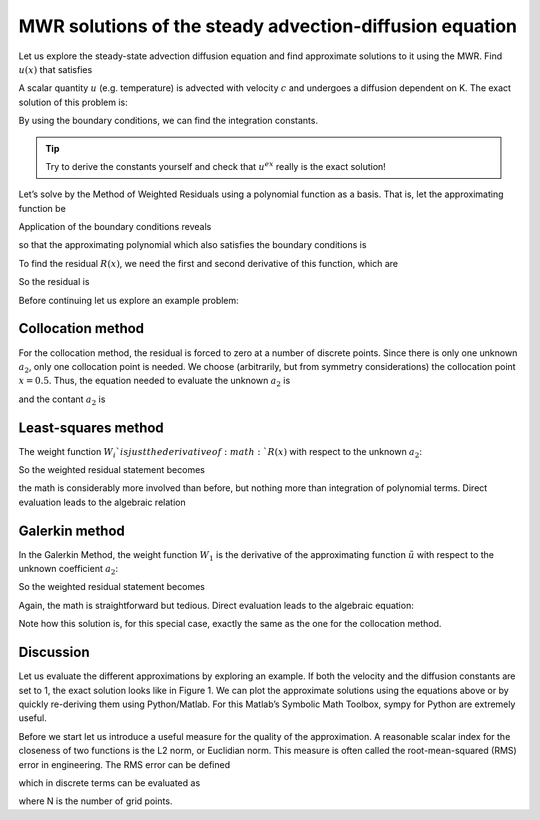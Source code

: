 MWR solutions of the steady advection-diffusion equation
========================================================

Let us explore the steady-state advection diffusion equation and find approximate solutions to it using the MWR. Find :math:`u(x)` that satisfies


.. math::
    :label: eq:ss_heat_mwr

    \begin{align}
    \begin{split}
    \frac{\partial u}{\partial t} = K \frac{\partial^2 u}{\partial x^2} - c\frac{\partial u}{\partial x}=0\\
    c\frac{\partial u}{\partial x} - K \frac{\partial^2 u}{\partial x^2} =0\\
    u(0)=0\\
    u(1)=1
    \end{split}
    \end{align}

A scalar quantity :math:`u` (e.g. temperature) is advected with velocity :math:`c` and undergoes a diffusion dependent on K. The exact solution of this problem is:

.. math::
    :label: eq:ss_heat_mwr_analytical

    u^{ex}(x)=C_1 \exp \left ( \frac{c}{K} x \right ) + C_2

By using the boundary conditions, we can find the integration constants.

.. math::
    :label: eq:ss_heat_mwr_analytical_2

    \begin{align}
    \begin{split}
    C_1 &= -C_2\\
    C_2 &= \frac{1}{1-\exp \left (\frac{c}{K} \right )}
    \end{split}
    \end{align}   

.. tip::

    Try to derive the constants yourself and check that :math:`u^{ex}` really is the exact solution!


Let’s solve by the Method of Weighted Residuals using a polynomial function as a basis. That is, let the approximating function be

.. math::
    :label: eq:mwr_example_1
    
    \tilde{u}(x)=a_0 + a_1 x + a_2 x^2

Application of the boundary conditions reveals

.. math::
    :label: eq:mwr_example_2

    \begin{align}
    \begin{split}
    \tilde{u}(0) &= 0=a_0\\
    \tilde{u}(1) &= 1=0+a_1 + a_2\\
    a_1 &= 1-a_2
    \end{split}
    \end{align}   

so that the approximating polynomial which also satisfies the boundary conditions is

.. math::
    :label: eq:mwr_example_3
    
    \tilde{u}(x)=(1-a_2)x+a_2x^2

To find the residual :math:`R(x)`, we need the first and second derivative of this function, which are

.. math::
    :label: eq:mwr_example_4

    \begin{align}
    \begin{split}
    \frac{\partial \tilde{u}}{\partial x} &= (1-a_2)+2a_2 x\\
    \frac{\partial^2 \tilde{u}}{\partial x^2} &= 2a_2
    \end{split}
    \end{align}   

So the residual is

.. math::
    :label: eq:mwr_example_5

    R(x)=c\left ( (1-a_2)+ 2a_2 x \right ) - K(2a_2)

Before continuing let us explore an example problem:
	  
.. math::
    :label: eq:mwr_example_tmp1

    \begin{align}
    \begin{split}
    c &= 1\\
    K &= 1
    \end{split}
    \end{align}   

Collocation method
------------------

For the collocation method, the residual is forced to zero at a number of discrete points. Since there is only one unknown :math:`a_2`, only one collocation point is needed. We choose (arbitrarily, but from symmetry considerations) the collocation point :math:`x = 0.5`. Thus, the equation needed to evaluate the unknown :math:`a_2` is

.. math::
    :label: eq:mwr_collo_ex_1

    R\left(\frac{1}{2}\right)=c\left ( (1-a_2)+ 2a_2 \left(\frac{1}{2}\right) \right ) - K(2a_2)=0

and the contant :math:`a_2` is

.. math::
    :label: eq:mwr_collo_ex_2

    a_2=\frac{c}{2K}

Least-squares method
--------------------

The weight function :math:`W_i`is just the derivative of :math:`R(x)` with respect to the unknown :math:`a_2`:

.. math::
    :label: eq:mwr_lsq_ex_1

    W_1(x)=\frac{dR}{da_2}=-c+2xc-2K

So the weighted residual statement becomes

.. math::
    :label: eq:mwr_lsq_ex_2

    \int_{0}^{1}W_{1}(x)\cdot R(x)dx &= 0 \\
    W_1(x)&=\frac{dR}{da_2}=c(2x-1)-2K \\
    \int_{0}^{1}\left(c(2x-1)-2K \right )\left[c \left( (1-a_2)+2a_2 x \right ) -K(2a_2)\right ] dx &= 0

the math is considerably more involved than before, but nothing more than integration of polynomial terms. Direct evaluation leads to the algebraic relation

.. math::
    :label: eq:mwr_lsq_ex_3

    a_2 = \frac{6cK}{\left (c^2 + 12K^2 \right )}

Galerkin method
---------------

In the Galerkin Method, the weight function :math:`W_1` is the derivative of the approximating function :math:`\tilde{u}` with respect to the unknown coefficient :math:`a_2`:

.. math::
    :label: eq:mwr_gal_ex_1

    W_{1}(x)=\frac{d\widetilde{u}}{da_{2}}=x^{2}-x 


So the weighted residual statement becomes

.. math::
    :label: eq:mwr_gal_ex_2

    \int_{0}^{1}W_{1}(x)\cdot R(x)dx &=&0 \\
    \int_{0}^{1}\left( x^{2}-x\right) \cdot \left[ c\left( (1-a_2)+2a_2x\right)-K(2a_2) \right] dx &=&0

Again, the math is straightforward but tedious. Direct evaluation leads to the algebraic equation:

.. math::
    :label: eq:mwr_gal_ex_3

    a_2=\frac{c}{2K}

Note how this solution is, for this special case, exactly the same as the one for the collocation method.

Discussion
----------

Let us evaluate the different approximations by exploring an example. If both the velocity and the diffusion constants are set to 1, the exact solution looks like in Figure 1. We can plot the approximate solutions using the equations above or by quickly re-deriving them using Python/Matlab. For this Matlab’s Symbolic Math Toolbox, sympy for Python are extremely useful.

Before we start let us introduce a useful measure for the quality of the approximation. A reasonable scalar index for the closeness of two functions is the L2 norm, or Euclidian norm. This measure is often called the root-mean-squared (RMS) error in engineering. The RMS error can be defined

.. math::
    :label: eq:mwr_dis_1

    E_{RMS}=\frac{\sqrt{\int \left( u(x)-\widetilde{u}(x)\right) ^{2}dx}}{\int dx%
    } 

which in discrete terms can be evaluated as

.. math::
    :label: eq:mwr_dis_2

    E_{RMS}=\sqrt{\frac{\sum_{i=1}^{N}\left( u_{i}-\widetilde{u}_{i}\right) ^{2}%
    }{N}\text{.}} 

where N is the number of grid points. 
